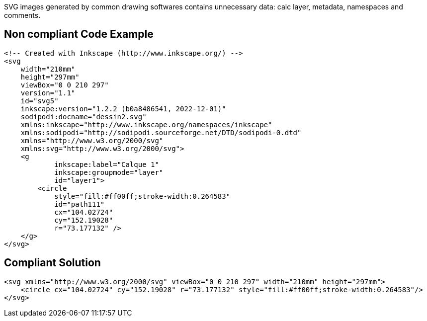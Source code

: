SVG images generated by common drawing softwares contains unnecessary data: calc layer, metadata, namespaces and comments.

== Non compliant Code Example

[source,xml]
----
<!-- Created with Inkscape (http://www.inkscape.org/) -->
<svg
    width="210mm"
    height="297mm"
    viewBox="0 0 210 297"
    version="1.1"
    id="svg5"
    inkscape:version="1.2.2 (b0a8486541, 2022-12-01)"
    sodipodi:docname="dessin2.svg"
    xmlns:inkscape="http://www.inkscape.org/namespaces/inkscape"
    xmlns:sodipodi="http://sodipodi.sourceforge.net/DTD/sodipodi-0.dtd"
    xmlns="http://www.w3.org/2000/svg"
    xmlns:svg="http://www.w3.org/2000/svg">
    <g
            inkscape:label="Calque 1"
            inkscape:groupmode="layer"
            id="layer1">
        <circle
            style="fill:#ff00ff;stroke-width:0.264583"
            id="path111"
            cx="104.02724"
            cy="152.19028"
            r="73.177132" />
    </g>
</svg>
----

== Compliant Solution

[source,xml]
----
<svg xmlns="http://www.w3.org/2000/svg" viewBox="0 0 210 297" width="210mm" height="297mm">
    <circle cx="104.02724" cy="152.19028" r="73.177132" style="fill:#ff00ff;stroke-width:0.264583"/>
</svg>
----
